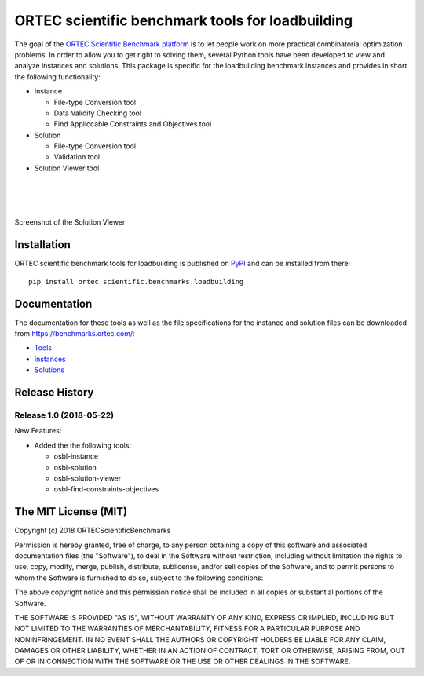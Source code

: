 
===================================================
 ORTEC scientific benchmark tools for loadbuilding
===================================================

The goal of the `ORTEC Scientific Benchmark platform`__ is to let people work on more practical combinatorial optimization problems. 
In order to allow you to get right to solving them, several Python tools have been developed to view and analyze instances and solutions. 
This package is specific for the loadbuilding benchmark instances and provides in short the following functionality:

* Instance

  * File-type Conversion tool
  * Data Validity Checking tool
  * Find Appliccable Constraints and Objectives tool

* Solution

  * File-type Conversion tool
  * Validation tool

* Solution Viewer tool

|
|
|

.. .. figure:: Viewer.png
.. figure:: https://raw.githubusercontent.com/ORTECScientificBenchmarks/ortec-scientific-benchmarks-loadbuilding/master/Viewer.png
   :width: 40 %
   :alt: Solution Viewer
   :align: center
   :figwidth: image

   Screenshot of the Solution Viewer

__ https://benchmarks.ortec.com/


Installation
=============

ORTEC scientific benchmark tools for loadbuilding is published on `PyPI`__ and can be installed from there::

   pip install ortec.scientific.benchmarks.loadbuilding

__ https://pypi.org/project/ortec.scientific.benchmarks.loadbuilding/ 


Documentation
==============

The documentation for these tools as well as the file specifications for the instance and solution files can be downloaded from https://benchmarks.ortec.com/:

* `Tools`_
* `Instances`_
* `Solutions`_

.. _Tools: https://benchmarks.ortec.com/Content/Loadbuilding/Documentation/Tools.pdf
.. _Instances: https://benchmarks.ortec.com/Content/Loadbuilding/Documentation/Instance.pdf
.. _Solutions: https://benchmarks.ortec.com/Content/Loadbuilding/Documentation/Solution.pdf

Release History
================

.. Release 1.1.dev
.. ~~~~~~~~~~~~~~~~~
.. 
.. New Features:
.. 
.. * 
.. 
.. Changed:
.. 
.. * 
.. 
.. Fixed:
.. 
.. * 


Release 1.0 (2018-05-22)
~~~~~~~~~~~~~~~~~~~~~~~~~~

New Features:

* Added the the following tools:

  * osbl-instance
  * osbl-solution
  * osbl-solution-viewer
  * osbl-find-constraints-objectives


The MIT License (MIT)
=====================

Copyright (c) 2018 ORTECScientificBenchmarks

Permission is hereby granted, free of charge, to any person obtaining a copy
of this software and associated documentation files (the "Software"), to deal
in the Software without restriction, including without limitation the rights
to use, copy, modify, merge, publish, distribute, sublicense, and/or sell
copies of the Software, and to permit persons to whom the Software is
furnished to do so, subject to the following conditions:

The above copyright notice and this permission notice shall be included in all
copies or substantial portions of the Software.

THE SOFTWARE IS PROVIDED "AS IS", WITHOUT WARRANTY OF ANY KIND, EXPRESS OR
IMPLIED, INCLUDING BUT NOT LIMITED TO THE WARRANTIES OF MERCHANTABILITY,
FITNESS FOR A PARTICULAR PURPOSE AND NONINFRINGEMENT. IN NO EVENT SHALL THE
AUTHORS OR COPYRIGHT HOLDERS BE LIABLE FOR ANY CLAIM, DAMAGES OR OTHER
LIABILITY, WHETHER IN AN ACTION OF CONTRACT, TORT OR OTHERWISE, ARISING FROM,
OUT OF OR IN CONNECTION WITH THE SOFTWARE OR THE USE OR OTHER DEALINGS IN THE
SOFTWARE.



